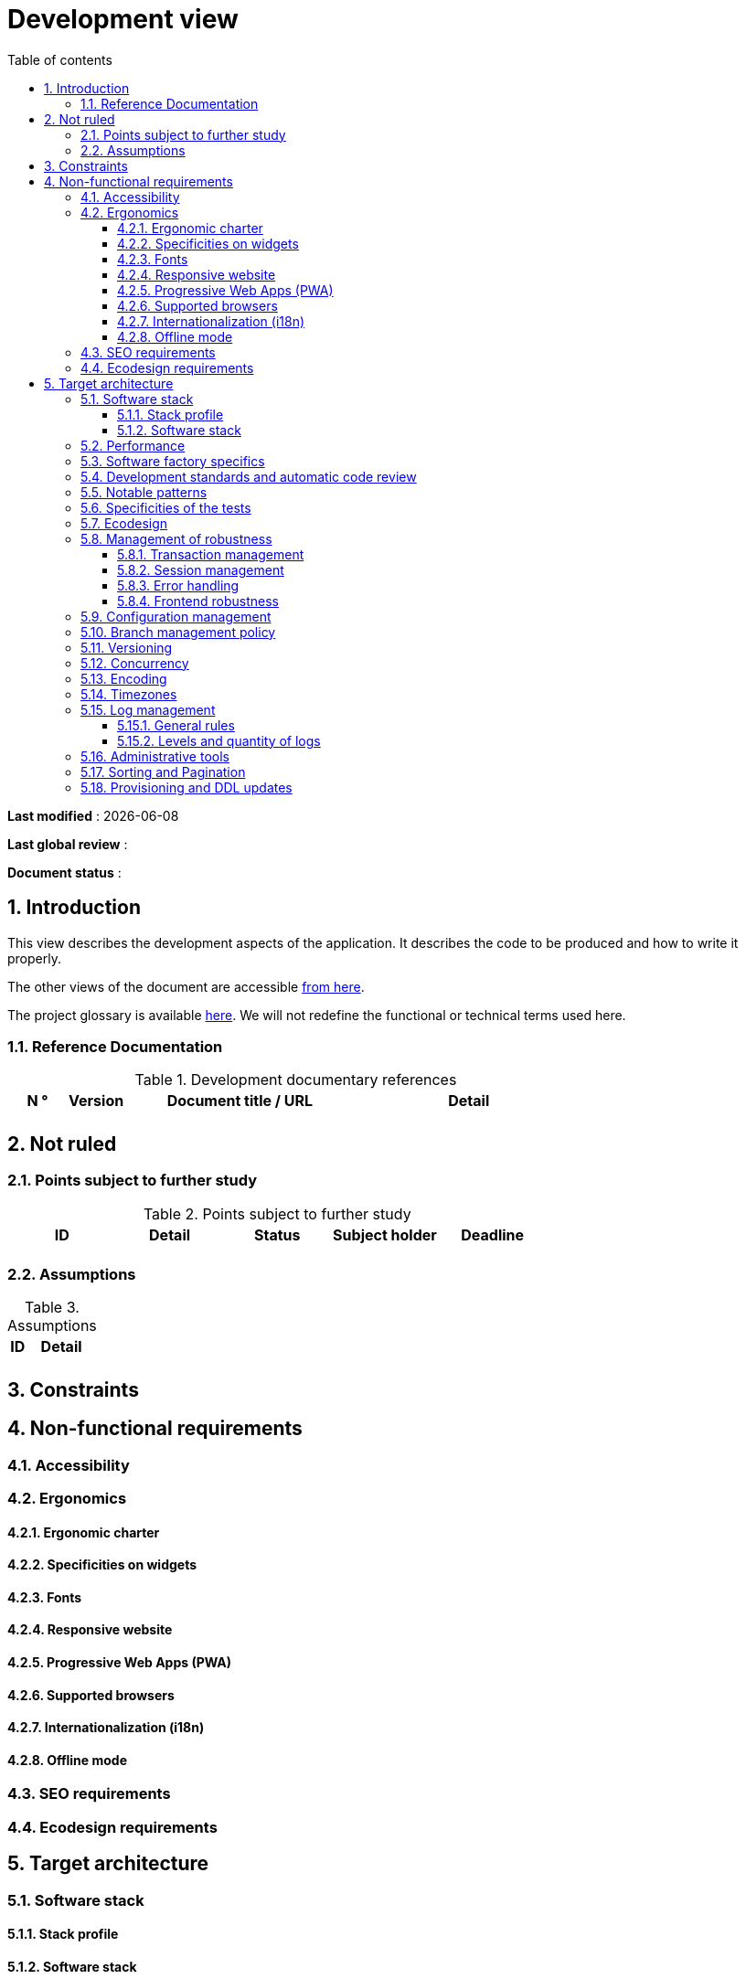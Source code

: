 # Development view
:sectnumlevels: 4
:toclevels: 4
:sectnums: 4
:toc: left
:icons: font
:toc-title: Table of contents

*Last modified* : {docdate} 

*Last global review* : 

*Document status* :  

## Introduction

This view describes the development aspects of the application. It describes the code to be produced and how to write it properly.

The other views of the document are accessible link:./README.adoc[from here].

The project glossary is available link:glossary.adoc[here]. We will not redefine the functional or technical terms used here.


### Reference Documentation

.Development documentary references
[cols="1,1,4,4"]
|====
| N ° | Version | Document title / URL | Detail

||||

|====

## Not ruled

### Points subject to further study

.Points subject to further study
[cols="1,1,1,1,1"]
|====
| ID | Detail | Status | Subject holder | Deadline

|||||

|====


### Assumptions

.Assumptions
[cols="1,4"]
|====
| ID | Detail

||

|====

## Constraints

## Non-functional requirements

### Accessibility

### Ergonomics

#### Ergonomic charter

#### Specificities on widgets

#### Fonts

#### Responsive website

#### Progressive Web Apps (PWA)

#### Supported browsers

#### Internationalization (i18n)

#### Offline mode

### SEO requirements

### Ecodesign requirements

## Target architecture

### Software stack

#### Stack profile

#### Software stack

### Performance

### Software factory specifics

### Development standards and automatic code review

### Notable patterns

### Specificities of the tests

### Ecodesign

### Management of robustness

#### Transaction management

#### Session management

#### Error handling

#### Frontend robustness

### Configuration management

### Branch management policy

### Versioning

### Concurrency

### Encoding
 
### Timezones

### Log management

#### General rules

#### Levels and quantity of logs

### Administrative tools

### Sorting and Pagination

### Provisioning and DDL updates

